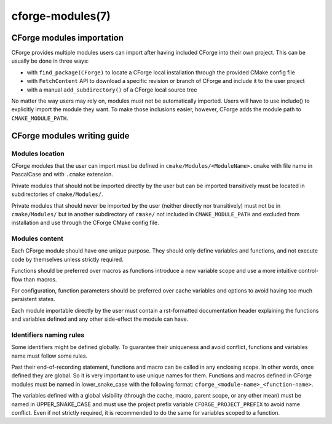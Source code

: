 .. cmake-manual-description: CForge Modules Reference

cforge-modules(7)
*****************

.. only:: html

   .. contents::

CForge modules importation
--------------------------

CForge provides multiple modules users can import after having included CForge
into their own project. This can be usually be done in three ways:

* with ``find_package(CForge)`` to locate a CForge local installation through
  the provided CMake config file
* with ``FetchContent`` API to download a specific revision or branch of CForge
  and include it to the user project
* with a manual ``add_subdirectory()`` of a CForge local source tree

No matter the way users may rely on, modules must not be automatically imported.
Users will have to use include() to explicitly import the module they want.
To make those inclusions easier, however, CForge adds the module path to
``CMAKE_MODULE_PATH``.


CForge modules writing guide
----------------------------

Modules location
^^^^^^^^^^^^^^^^

CForge modules that the user can import must be defined in
``cmake/Modules/<ModuleName>.cmake`` with file name in PascalCase and with
``.cmake`` extension.

Private modules that should not be imported directly by the user but can be
imported transitively must be located in subdirectories of ``cmake/Modules/``.

Private modules that should never be imported by the user (neither directly nor
transitively) must not be in ``cmake/Modules/`` but in another subdirectory of
``cmake/`` not included in ``CMAKE_MODULE_PATH`` and excluded from installation
and use through the CForge CMake config file.

Modules content
^^^^^^^^^^^^^^^

Each CForge module should have one unique purpose. They should only define
variables and functions, and not execute code by themselves unless strictly
required.

Functions should be preferred over macros as functions introduce a new variable
scope and use a more intuitive control-flow than macros.

For configuration, function parameters should be preferred over cache
variables and options to avoid having too much persistent states.

Each module importable directly by the user must contain a rst-formatted
documentation header explaining the functions and variables defined and any
other side-effect the module can have.

Identifiers naming rules
^^^^^^^^^^^^^^^^^^^^^^^^

Some identifiers might be defined globally. To guarantee their uniqueness and
avoid conflict, functions and variables name must follow some rules.

Past their end-of-recording statement, functions and macro can be called
in any enclosing scope. In other words, once defined they are global.
So it is very important to use unique names for them.
Functions and macros defined in CForge modules must be named in lower_snake_case
with the following format: ``cforge_<module-name>_<function-name>``.

The variables defined with a global visibility (through the cache, macro,
parent scope, or any other mean) must be named in UPPER_SNAKE_CASE and must use
the project prefix variable ``CFORGE_PROJECT_PREFIX`` to avoid name conflict.
Even if not strictly required, it is recommended to do the same for variables
scoped to a function.
